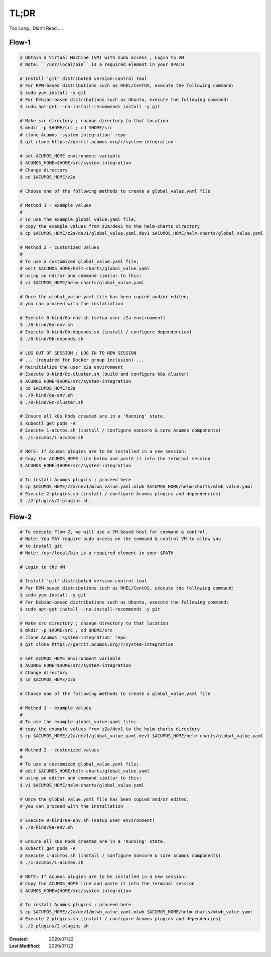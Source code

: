 
.. ===============LICENSE_START=======================================================
.. Acumos CC-BY-4.0
.. ===================================================================================
.. Copyright (C) 2017-2020 AT&T Intellectual Property & Tech Mahindra. All rights reserved.
.. ===================================================================================
.. This Acumos documentation file is distributed by AT&T and Tech Mahindra
.. under the Creative Commons Attribution 4.0 International License (the "License");
.. you may not use this file except in compliance with the License.
.. You may obtain a copy of the License at
..
.. http://creativecommons.org/licenses/by/4.0
..
.. This file is distributed on an "AS IS" BASIS,
.. WITHOUT WARRANTIES OR CONDITIONS OF ANY KIND, either express or implied.
.. See the License for the specific language governing permissions and
.. limitations under the License.
.. ===============LICENSE_END=========================================================

=====
TL;DR
=====

Too Long ; Didn't Read ....

Flow-1
++++++

.. code-block:: bash

  # Obtain a Virtual Machine (VM) with sudo access ; Login to VM
  # Note: ``/usr/local/bin`` is a required element in your $PATH

  # Install 'git' distributed version-control tool
  # For RPM-based distributions such as RHEL/CentOS, execute the following command:
  $ sudo yum install -y git
  # For Debian-based distributions such as Ubuntu, execute the following command:
  $ sudo apt-get --no-install-recommends install -y git

  # Make src directory ; change directory to that location
  $ mkdir -p $HOME/src ; cd $HOME/src
  # clone Acumos 'system-integration' repo
  $ git clone https://gerrit.acumos.org/r/system-integration

  # set ACUMOS_HOME environment variable
  $ ACUMOS_HOME=$HOME/src/system-integration
  # Change directory
  $ cd $ACUMOS_HOME/z2a

  # Choose one of the following methods to create a global_value.yaml file

  # Method 1 - example values
  #
  # To use the example global_value.yaml file;
  # copy the example values from z2a/dev1 to the helm-charts directory
  $ cp $ACUMOS_HOME/z2a/dev1/global_value.yaml.dev1 $ACUMOS_HOME/helm-charts/global_value.yaml

  # Method 2 - customized values
  #
  # To use a customized global_value.yaml file;
  # edit $ACUMOS_HOME/helm-charts/global_value.yaml
  # using an editor and command similar to this:
  $ vi $ACUMOS_HOME/helm-charts/global_value.yaml

  # Once the global_value.yaml file has been copied and/or edited;
  # you can proceed with the installation

  # Execute 0-kind/0a-env.sh (setup user z2a environment)
  $ ./0-kind/0a-env.sh
  # Execute 0-kind/0b-depends.sh (install / configure dependencies)
  $ ./0-kind/0b-depends.sh

  # LOG OUT OF SESSION ; LOG IN TO NEW SESSION
  # ... (required for Docker group inclusion) ...
  # Reinitialize the user z2a environment
  # Execute 0-kind/0c-cluster.sh (build and configure k8s cluster)
  $ ACUMOS_HOME=$HOME/src/system-integration
  $ cd $ACUMOS_HOME/z2a
  $ ./0-kind/oa-env.sh
  $ ./0-kind/0c-cluster.sh

  # Ensure all k8s Pods created are in a 'Running' state.
  $ kubectl get pods -A
  # Execute 1-acumos.sh (install / configure noncore & core Acumos components)
  $ ./1-acumos/1-acumos.sh

  # NOTE: If Acumos plugins are to be installed in a new session:
  # Copy the ACUMOS_HOME line below and paste it into the terminal session
  $ ACUMOS_HOME=$HOME/src/system-integration

  # To install Acumos plugins ; proceed here
  $ cp $ACUMOS_HOME/z2a/dev1/mlwb_value.yaml.mlwb $ACUMOS_HOME/helm-charts/mlwb_value.yaml
  # Execute 2-plugins.sh (install / configure Acumos plugins and dependencies)
  $ ./2-plugins/2-plugins.sh

Flow-2
++++++

.. code-block:: bash

  # To execute Flow-2, we will use a VM-based host for command & control.
  # Note: You MAY require sudo access on the command & control VM to allow you
  # to install git
  # Note: /usr/local/bin is a required element in your $PATH

  # Login to the VM

  # Install 'git' distributed version-control tool
  # For RPM-based distributions such as RHEL/CentOS, execute the following command:
  $ sudo yum install -y git
  # For Debian-based distributions such as Ubuntu, execute the following command:
  $ sudo apt-get install --no-install-recommends -y git

  # Make src directory ; change directory to that location
  $ mkdir -p $HOME/src ; cd $HOME/src
  # clone Acumos 'system-integration' repo
  $ git clone https://gerrit.acumos.org/r/system-integration

  # set ACUMOS_HOME environment variable
  $ ACUMOS_HOME=$HOME/src/system-integration
  # Change directory
  $ cd $ACUMOS_HOME/z2a

  # Choose one of the following methods to create a global_value.yaml file

  # Method 1 - example values
  #
  # To use the example global_value.yaml file;
  # copy the example values from z2a/dev1 to the helm-charts directory
  $ cp $ACUMOS_HOME/z2a/dev1/global_value.yaml.dev1 $ACUMOS_HOME/helm-charts/global_value.yaml

  # Method 2 - customized values
  #
  # To use a customized global_value.yaml file;
  # edit $ACUMOS_HOME/helm-charts/global_value.yaml
  # using an editor and command similar to this:
  $ vi $ACUMOS_HOME/helm-charts/global_value.yaml

  # Once the global_value.yaml file has been copied and/or edited;
  # you can proceed with the installation

  # Execute 0-kind/0a-env.sh (setup user environment)
  $ ./0-kind/0a-env.sh

  # Ensure all k8s Pods created are in a 'Running' state.
  $ kubectl get pods -A
  # Execute 1-acumos.sh (install / configure noncore & core Acumos components)
  $ ./1-acumos/1-acumos.sh

  # NOTE: If Acumos plugins are to be installed in a new session:
  # Copy the ACUMOS_HOME line and paste it into the terminal session
  $ ACUMOS_HOME=$HOME/src/system-integration

  # To install Acumos plugins ; proceed here
  $ cp $ACUMOS_HOME/z2a/dev1/mlwb_value.yaml.mlwb $ACUMOS_HOME/helm-charts/mlwb_value.yaml
  # Execute 2-plugins.sh (install / configure Acumos plugins and dependencies)
  $ ./2-plugins/2-plugins.sh
..

:Created:           2020/07/22
:Last Modified:     2020/07/22
